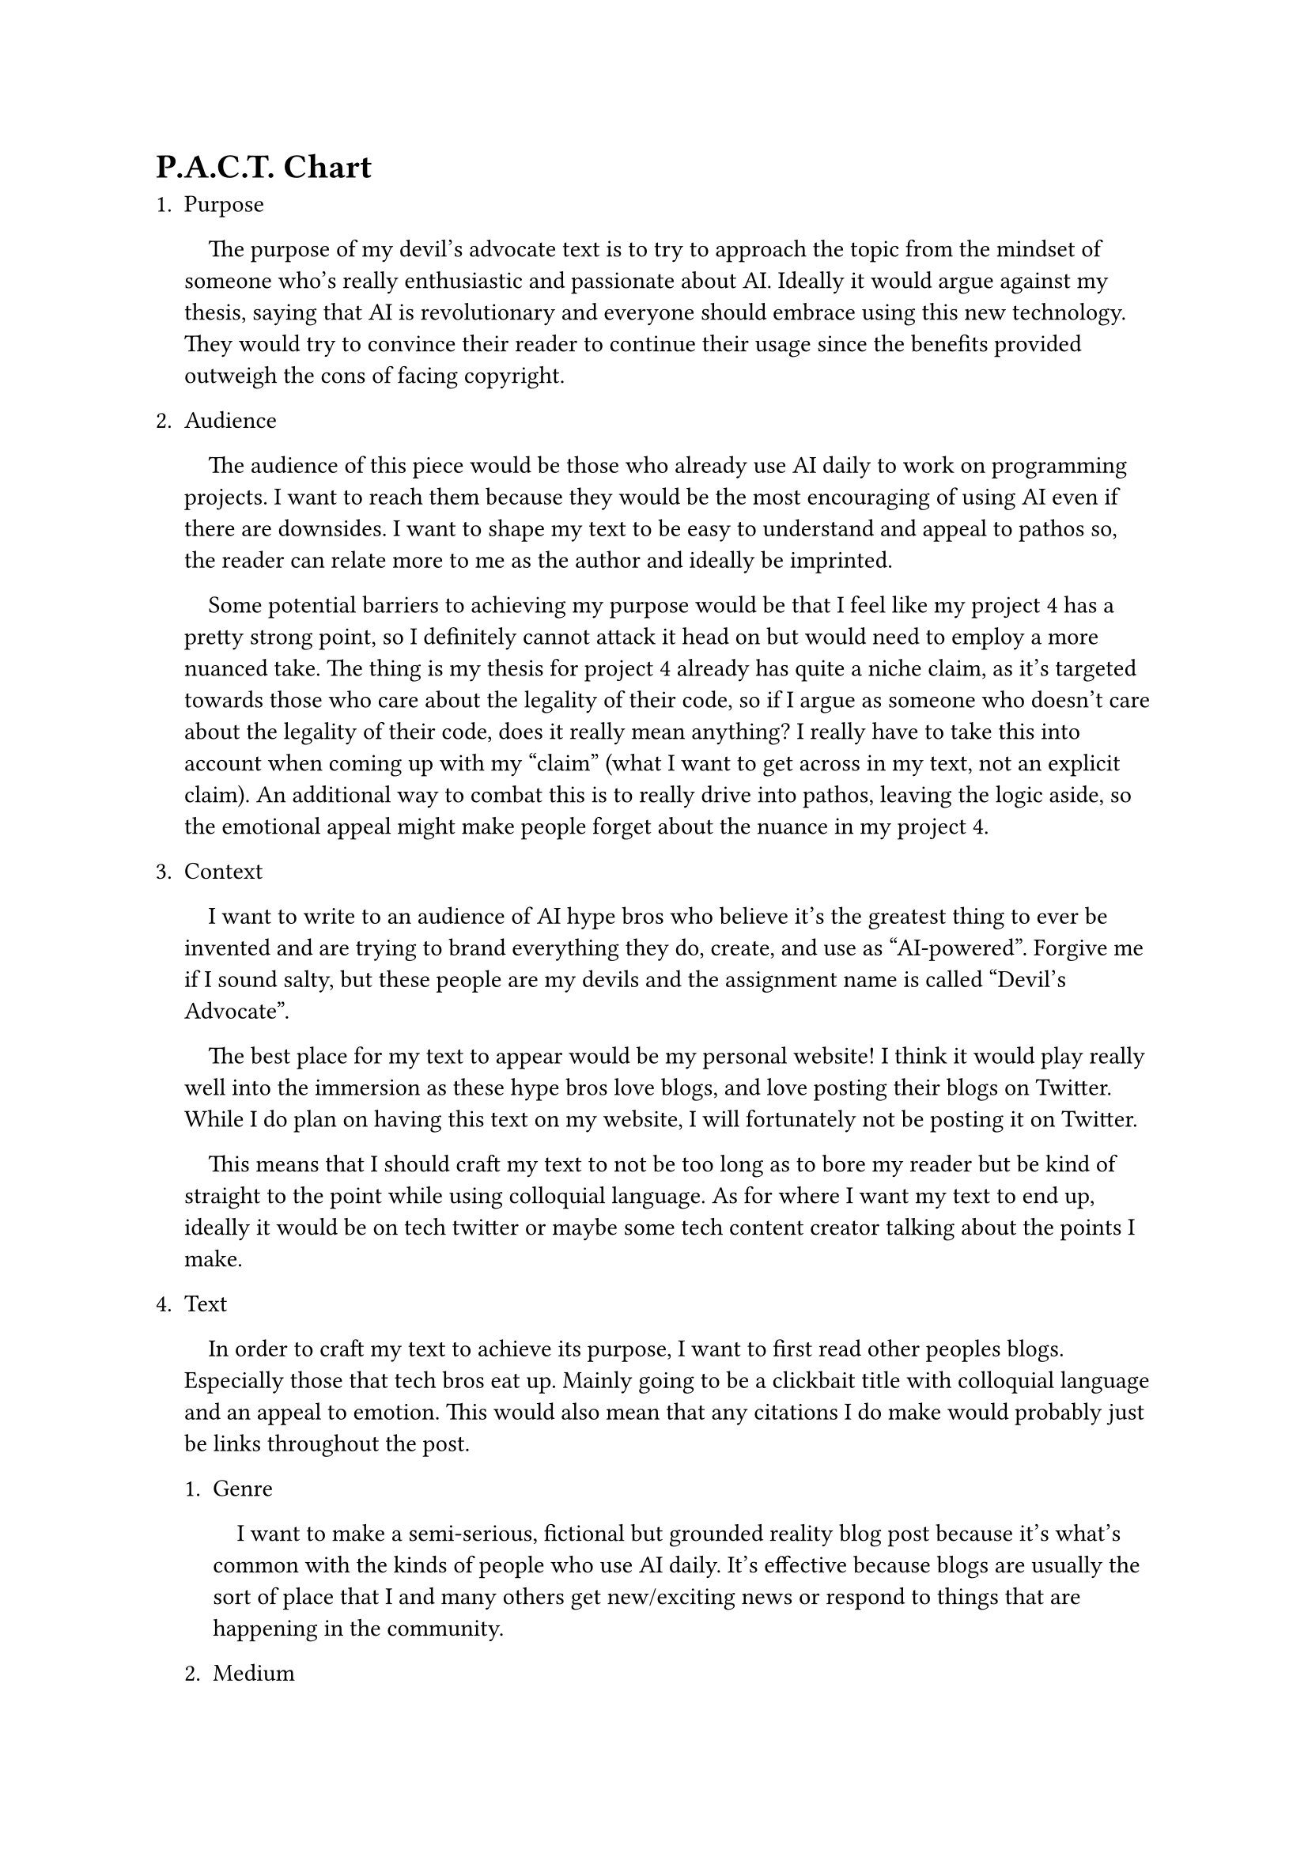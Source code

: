
#set par(first-line-indent: 1em)
#show link: underline


= P.A.C.T. Chart
// purpose of your text
+ Purpose

  The purpose of my devil's advocate text is to try to approach the topic
  from the mindset of someone who's really enthusiastic and passionate about
  AI. Ideally it would argue against my thesis, saying that AI is revolutionary
  and everyone should embrace using this new technology. They would try to
  convince their reader to continue their usage since the benefits provided
  outweigh the cons of facing copyright.

// who your audience is, reasons they may be receptive to your purpose
// and potential barriers to achieving your purpose.
// Also write about any potential unintended audiences that could come across your work.
// explain how you will connect with them using rhetorical rules
+ Audience

  The audience of this piece would be those who already use AI daily to work
  on programming projects. I want to reach them because they would be
  the most encouraging of using AI even if there are downsides. I want to shape my text to be
  easy to understand and appeal to pathos so, the reader can relate more to
  me as the author and ideally be imprinted.

  Some potential barriers to achieving my purpose would be that I feel like
  my project 4 has a pretty strong point, so I definitely cannot attack it head
  on but would need to employ a more nuanced take. The thing is my thesis for
  project 4 already has quite a niche claim, as it's targeted towards those who
  care about the legality of their code, so if I argue as someone who doesn't
  care about the legality of their code, does it really mean anything? I really
  have to take this into account when coming up with my "claim" (what I want to get
  across in my text, not an explicit claim). An additional way to combat this
  is to really drive into pathos, leaving the logic aside, so the emotional appeal
  might make people forget about the nuance in my project 4.

// what kind of audience would you want to write to.
// Where would your text appear
// how will that impact how you craft your text
// Consider where I would want my text appearing, and where it might end up without me intending to.
+ Context

  I want to write to an audience of AI hype bros who believe it's the greatest
  thing to ever be invented and are trying to brand everything they do, create,
  and use as "AI-powered". Forgive me if I sound salty, but these people are
  my devils and the assignment name is called "Devil's Advocate".

  The best place for my text to appear would be my personal website! I think it would
  play really well into the immersion as these hype bros love blogs, and love posting their
  blogs on Twitter. While I do plan on having this text on my website, I will fortunately not
  be posting it on Twitter.

  This means that I should craft my text to not be too long as to bore my reader
  but be kind of straight to the point while using colloquial language. As for where
  I want my text to end up, ideally it would be on tech twitter or maybe some tech
  content creator talking about the points I make. 


// how will I craft it to have the best chance of achieving my purpose.
// what rhetorical tools will I use and why do I think they will be effective for
// my chosen audience
// explain why I chose to incorporate research and/or citations the way I did.
+ Text 

  In order to craft my text to achieve its purpose, I want to first read other peoples blogs.
  Especially those that tech bros eat up. Mainly going to be a clickbait title with
  colloquial language and an appeal to emotion. This would also mean that any citations I do
  make would probably just be links throughout the post.

  + Genre

    I want to make a semi-serious, fictional but grounded reality blog post
    because it's what's common with the kinds of people who use AI daily.
    It's effective because blogs are usually the sort of place that I and
    many others get new/exciting news or respond to things that are happening
    in the community.

  + Medium

    The medium is going to be a blog that I put up on my website, where I
    post as my devil's advocate, and probably take it down after grading is over. It's a
    cool way to submit it, but it would impact the visibility of my work.


= Text

//TODO: remember to add the link
The blog post can be found #link("TODO")[here], I've provided the raw text below for convenience.



// what should I talk about


// intro



// why its wrong
//
//
// what the fuck

